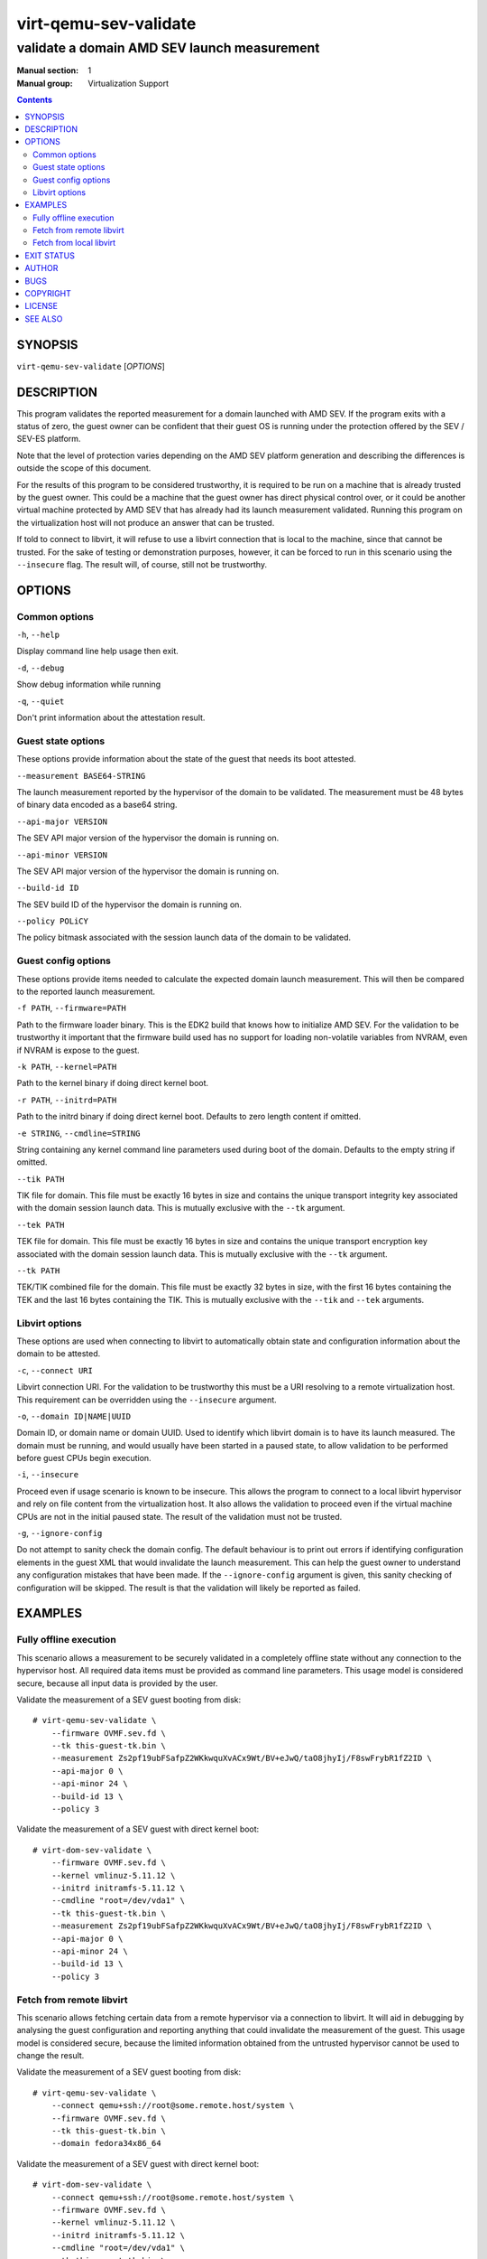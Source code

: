 ======================
virt-qemu-sev-validate
======================

--------------------------------------------
validate a domain AMD SEV launch measurement
--------------------------------------------

:Manual section: 1
:Manual group: Virtualization Support

.. contents::

SYNOPSIS
========


``virt-qemu-sev-validate`` [*OPTIONS*]


DESCRIPTION
===========

This program validates the reported measurement for a domain launched with AMD
SEV. If the program exits with a status of zero, the guest owner can be
confident that their guest OS is running under the protection offered by the
SEV / SEV-ES platform.

Note that the level of protection varies depending on the AMD SEV platform
generation and describing the differences is outside the scope of this
document.

For the results of this program to be considered trustworthy, it is required to
be run on a machine that is already trusted by the guest owner. This could be a
machine that the guest owner has direct physical control over, or it could be
another virtual machine protected by AMD SEV that has already had its launch
measurement validated. Running this program on the virtualization host will not
produce an answer that can be trusted.

If told to connect to libvirt, it will refuse to use a libvirt connection that
is local to the machine, since that cannot be trusted. For the sake of testing
or demonstration purposes, however, it can be forced to run in this scenario
using the ``--insecure`` flag. The result will, of course, still not be
trustworthy.

OPTIONS
=======

Common options
--------------

``-h``, ``--help``

Display command line help usage then exit.

``-d``, ``--debug``

Show debug information while running

``-q``, ``--quiet``

Don't print information about the attestation result.

Guest state options
-------------------

These options provide information about the state of the guest that needs its
boot attested.

``--measurement BASE64-STRING``

The launch measurement reported by the hypervisor of the domain to be validated.
The measurement must be 48 bytes of binary data encoded as a base64 string.

``--api-major VERSION``

The SEV API major version of the hypervisor the domain is running on.

``--api-minor VERSION``

The SEV API major version of the hypervisor the domain is running on.

``--build-id ID``

The SEV build ID of the hypervisor the domain is running on.

``--policy POLiCY``

The policy bitmask associated with the session launch data of the domain to be
validated.

Guest config options
--------------------

These options provide items needed to calculate the expected domain launch
measurement. This will then be compared to the reported launch measurement.

``-f PATH``, ``--firmware=PATH``

Path to the firmware loader binary. This is the EDK2 build that knows how to
initialize AMD SEV. For the validation to be trustworthy it important that the
firmware build used has no support for loading non-volatile variables from
NVRAM, even if NVRAM is expose to the guest.

``-k PATH``, ``--kernel=PATH``

Path to the kernel binary if doing direct kernel boot.

``-r PATH``, ``--initrd=PATH``

Path to the initrd binary if doing direct kernel boot. Defaults to zero length
content if omitted.

``-e STRING``, ``--cmdline=STRING``

String containing any kernel command line parameters used during boot of the
domain. Defaults to the empty string if omitted.

``--tik PATH``

TIK file for domain. This file must be exactly 16 bytes in size and contains the
unique transport integrity key associated with the domain session launch data.
This is mutually exclusive with the ``--tk`` argument.

``--tek PATH``

TEK file for domain. This file must be exactly 16 bytes in size and contains the
unique transport encryption key associated with the domain session launch data.
This is mutually exclusive with the ``--tk`` argument.

``--tk PATH``

TEK/TIK combined file for the domain. This file must be exactly 32 bytes in
size, with the first 16 bytes containing the TEK and the last 16 bytes
containing the TIK.  This is mutually exclusive with the ``--tik`` and ``--tek``
arguments.

Libvirt options
---------------

These options are used when connecting to libvirt to automatically obtain
state and configuration information about the domain to be attested.

``-c``, ``--connect URI``

Libvirt connection URI. For the validation to be trustworthy this must be a URI
resolving to a remote virtualization host. This requirement can be overridden
using the ``--insecure`` argument.

``-o``, ``--domain ID|NAME|UUID``

Domain ID, or domain name or domain UUID. Used to identify which libvirt domain
is to have its launch measured. The domain must be running, and would usually
have been started in a paused state, to allow validation to be performed before
guest CPUs begin execution.

``-i``, ``--insecure``

Proceed even if usage scenario is known to be insecure. This allows the program
to connect to a local libvirt hypervisor and rely on file content from the
virtualization host. It also allows the validation to proceed even if the
virtual machine CPUs are not in the initial paused state. The result of the
validation must not be trusted.

``-g``, ``--ignore-config``

Do not attempt to sanity check the domain config. The default behaviour is to
print out errors if identifying configuration elements in the guest XML that
would invalidate the launch measurement. This can help the guest owner to
understand any configuration mistakes that have been made. If the
``--ignore-config`` argument is given, this sanity checking of configuration
will be skipped. The result is that the validation will likely be reported as
failed.

EXAMPLES
========

Fully offline execution
-----------------------

This scenario allows a measurement to be securely validated in a completely
offline state without any connection to the hypervisor host. All required
data items must be provided as command line parameters. This usage model is
considered secure, because all input data is provided by the user.

Validate the measurement of a SEV guest booting from disk:

::

   # virt-qemu-sev-validate \
       --firmware OVMF.sev.fd \
       --tk this-guest-tk.bin \
       --measurement Zs2pf19ubFSafpZ2WKkwquXvACx9Wt/BV+eJwQ/taO8jhyIj/F8swFrybR1fZ2ID \
       --api-major 0 \
       --api-minor 24 \
       --build-id 13 \
       --policy 3

Validate the measurement of a SEV guest with direct kernel boot:

::

   # virt-dom-sev-validate \
       --firmware OVMF.sev.fd \
       --kernel vmlinuz-5.11.12 \
       --initrd initramfs-5.11.12 \
       --cmdline "root=/dev/vda1" \
       --tk this-guest-tk.bin \
       --measurement Zs2pf19ubFSafpZ2WKkwquXvACx9Wt/BV+eJwQ/taO8jhyIj/F8swFrybR1fZ2ID \
       --api-major 0 \
       --api-minor 24 \
       --build-id 13 \
       --policy 3

Fetch from remote libvirt
-------------------------

This scenario allows fetching certain data from a remote hypervisor via a
connection to libvirt. It will aid in debugging by analysing the guest
configuration and reporting anything that could invalidate the measurement
of the guest. This usage model is considered secure, because the limited
information obtained from the untrusted hypervisor cannot be used to change
the result.

Validate the measurement of a SEV guest booting from disk:

::

   # virt-qemu-sev-validate \
       --connect qemu+ssh://root@some.remote.host/system \
       --firmware OVMF.sev.fd \
       --tk this-guest-tk.bin \
       --domain fedora34x86_64

Validate the measurement of a SEV guest with direct kernel boot:

::

   # virt-dom-sev-validate \
       --connect qemu+ssh://root@some.remote.host/system \
       --firmware OVMF.sev.fd \
       --kernel vmlinuz-5.11.12 \
       --initrd initramfs-5.11.12 \
       --cmdline "root=/dev/vda1" \
       --tk this-guest-tk.bin \
       --domain fedora34x86_64

Fetch from local libvirt
------------------------

This scenario allows fetching all data from the local hypervisor via a
connection to libvirt. It is only to be used for the purpose of testing,
debugging, or demonstrations, because running on the local hypervisor is not
a secure scenario. To enable this usage, the ``--insecure`` flag must be
specified. Given a pointer to the libvirt guest to validate, all information
needed to perform a validation, except the TIK/TEK pair can be acquired
automatically.

Validate the measurement of a SEV guest booting from disk:

::

   # virt-qemu-sev-validate \
       --insecure \
       --tk this-guest-tk.bin \
       --domain fedora34x86_64

EXIT STATUS
===========

Upon successful attestation of the launch measurement, an exit status of 0 will
be set.

Upon failure to attest the launch measurement one of the following codes will
be set:

* **1** - *Guest measurement did not validate*

  Assuming the inputs to this program are correct, the virtual machine launch
  has been compromised and it should not be trusted henceforth.

* **2** - *Usage scenario cannot be supported*

  The way in which this program has been invoked prevent it from being able to
  validate the launch measurement.

* **3** - *Usage scenario is not secure*

  The way in which this program has been invoked means that the result of any
  launch measurement validation will not be secure.

  The program can be reinvoked with ``--insecure`` argument to force a
  validation, however, the results of this should not be trusted. This should
  only be used for testing, debugging or demonstration purposes, never in a
  production deployment.

* **4** - *Domain has incorrect configuration to be measured*

  The way in which the guest has been configured prevent this program from being
  able to validate the launch measurement. Note that in general the guest
  configuration reported by the hypervisor is not trustworthy, so it is
  possible this error could be a false positive designed to cause a denial of
  service.

  This program can be reinvoked with the ``--ignore-config`` argument to skip
  the sanity checks on the domain XML. This will likely result in it failing
  with an exit code of **1** indicating the measurement is invalid

* **5** - *Domain is in incorrect state to be measured*

  The domain has to be running in order to validate a launch measurement.

* **6** - *unexpected error occurred in the code*

  A logic flaw in this program means it is unable to complete the validation of
  the measurement. This is a bug which should be reported to the maintainers.

AUTHOR
======

Daniel P. Berrangé


BUGS
====

Please report all bugs you discover.  This should be done via either:

#. the mailing list

   `https://libvirt.org/contact.html <https://libvirt.org/contact.html>`_

#. the bug tracker

   `https://libvirt.org/bugs.html <https://libvirt.org/bugs.html>`_

Alternatively, you may report bugs to your software distributor / vendor.


COPYRIGHT
=========

Copyright (C) 2022 by Red Hat, Inc.


LICENSE
=======

``virt-qemu-sev-validate`` is distributed under the terms of the GNU LGPL v2.1+.
This is free software; see the source for copying conditions. There
is NO warranty; not even for MERCHANTABILITY or FITNESS FOR A PARTICULAR
PURPOSE


SEE ALSO
========

virsh(1), `SEV launch security usage <https://libvirt.org/kbase/launch_security_sev.html>`_,
`https://www.libvirt.org/ <https://www.libvirt.org/>`_
